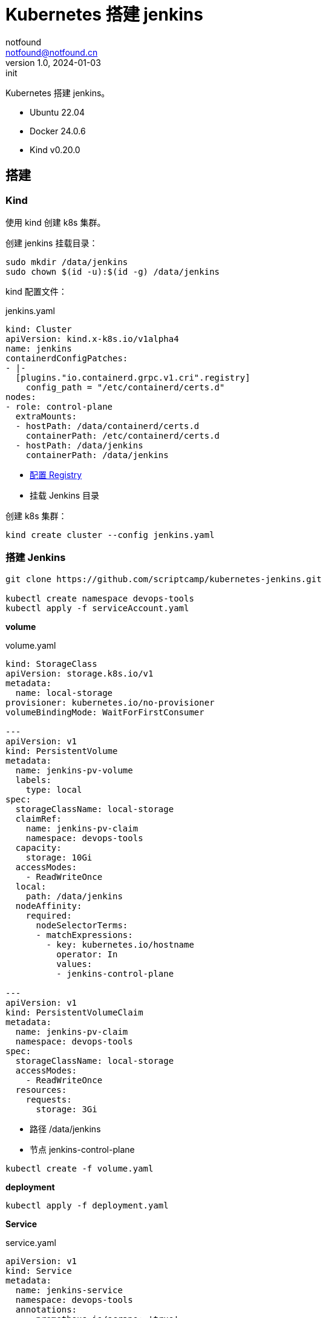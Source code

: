 = Kubernetes 搭建 jenkins
notfound <notfound@notfound.cn>
1.0, 2024-01-03: init

:page-slug: k8s-jenkins-install
:page-category: cloud-native
:page-tags: kubernetes,jenkins,docker

Kubernetes 搭建 jenkins。

* Ubuntu 22.04
* Docker 24.0.6
* Kind v0.20.0

== 搭建

=== Kind

使用 kind 创建 k8s 集群。

创建 jenkins 挂载目录：

[source,bash]
----
sudo mkdir /data/jenkins
sudo chown $(id -u):$(id -g) /data/jenkins
----

kind 配置文件：

.jenkins.yaml 
[source,yaml]
----
kind: Cluster
apiVersion: kind.x-k8s.io/v1alpha4
name: jenkins
containerdConfigPatches:
- |-
  [plugins."io.containerd.grpc.v1.cri".registry]
    config_path = "/etc/containerd/certs.d"
nodes:
- role: control-plane
  extraMounts:
  - hostPath: /data/containerd/certs.d
    containerPath: /etc/containerd/certs.d
  - hostPath: /data/jenkins
    containerPath: /data/jenkins
----
* link:/posts/k8s-docker-registry/[配置 Registry ]
* 挂载 Jenkins 目录

创建 k8s 集群：

[source,bash]
----
kind create cluster --config jenkins.yaml
----

=== 搭建 Jenkins

[source,bash]
----
git clone https://github.com/scriptcamp/kubernetes-jenkins.git

kubectl create namespace devops-tools
kubectl apply -f serviceAccount.yaml
----
*volume*

.volume.yaml
[source,yaml]
----
kind: StorageClass
apiVersion: storage.k8s.io/v1
metadata:
  name: local-storage
provisioner: kubernetes.io/no-provisioner
volumeBindingMode: WaitForFirstConsumer

---
apiVersion: v1
kind: PersistentVolume
metadata:
  name: jenkins-pv-volume
  labels:
    type: local
spec:
  storageClassName: local-storage
  claimRef:
    name: jenkins-pv-claim
    namespace: devops-tools
  capacity:
    storage: 10Gi
  accessModes:
    - ReadWriteOnce
  local:
    path: /data/jenkins
  nodeAffinity:
    required:
      nodeSelectorTerms:
      - matchExpressions:
        - key: kubernetes.io/hostname
          operator: In
          values:
          - jenkins-control-plane

---
apiVersion: v1
kind: PersistentVolumeClaim
metadata:
  name: jenkins-pv-claim
  namespace: devops-tools
spec:
  storageClassName: local-storage
  accessModes:
    - ReadWriteOnce
  resources:
    requests:
      storage: 3Gi
----
* 路径 /data/jenkins
* 节点 jenkins-control-plane


[source,bash]
----
kubectl create -f volume.yaml
----

*deployment*

[source,bash]
----
kubectl apply -f deployment.yaml
----

*Service*

.service.yaml
[source,yaml]
----
apiVersion: v1
kind: Service
metadata:
  name: jenkins-service
  namespace: devops-tools
  annotations:
      prometheus.io/scrape: 'true'
      prometheus.io/path:   /
      prometheus.io/port:   '8080'
spec:
  selector: 
    app: jenkins-server
  type: NodePort  
  ports:
    - name: httpport
      port: 8080
      targetPort: 8080
      nodePort: 32000
    - name: jnlpport
      port: 50000
      targetPort: 50000
----
* jnlpport

[source,bash]
----
kubectl apply -f service.yaml
----

*访问*

[source,bash]
----
# 获取 pods 名称
kubectl --namespace=devops-tools get pods
# 读取初始密码
kubectl --namespace devops-tools exec -it jenkins-56b6774bb6-hfkzs -- cat /var/jenkins_home/secrets/initialAdminPassword 
# 获取容器 IP
kubectl get nodes -o wide
----
* 获取的地址为 http://172.18.0.2:32000/

=== Jenkins 配置

1. 安装 Kubernetes 插件：
+
.安装插件
image::/images/k8s-jenkins-01.png[安装插件, 800]
* 插件安装完成后重启服务
+
2. Clouds：
+
.Clouds
image::/images/k8s-jenkins-02.png[Clouds, 800]
+
3. New Cloud：
+
.New cloud
image::/images/k8s-jenkins-03.png[New cloud, 800]
* 创建 cloud: kubernetes
+
4. New Cloud，展开 Kubernetes Cloud details：
+
.New cloud
image::/images/k8s-jenkins-04.png[New cloud, 800]
* 连接测试。使用同一个集群，不需要填写其他内容。
+
5. New Cloud 填写 jenkins 地址：
+
.New cloud
image::/images/k8s-jenkins-05.png[配置 Jenkins, 800]
* Jenkins 地址为 `http://jenkins-service.devops-tools.svc.cluster.local:8080`
* 新建 Pod Label：jenkins=agent
+
6. New pod template：
+
.New pod template
image::/images/k8s-jenkins-06.png[New pod template, 800]
* 名称： kube-agent
* 命名空间： devops-tools
* 标签列表 kubeagent
* 容器列表：名称 `jnlp`, Docker 镜像 `jenkins/inbound-agent:jdk17`
+
7. 新建任务 -> 自由风格软件项目：
+
.New Item
image::/images/k8s-jenkins-07.png[, 800]
* 限制项目运行节点 `kubeagent`
+
8. Build Steps：
+
.Build Steps
image::/images/k8s-jenkins-08.png[, 800]
+
9. 立即构建：
+
.构建
image::/images/k8s-jenkins-09.png[, 800]

== Q

报错：

[source,text]
----
INFO: Could not locate server among [http://jenkins-service.devops-tools.svc.cluster.local:8080/]; waiting 10 seconds before retry
java.io.IOException: http://jenkins-service.devops-tools.svc.cluster.local:8080/ provided port:50000 is not reachable on host jenkins-service.devops-tools.svc.cluster.local
	at org.jenkinsci.remoting.engine.JnlpAgentEndpointResolver.resolve(JnlpAgentEndpointResolver.java:304)
	at hudson.remoting.Engine.innerRun(Engine.java:809)
	at hudson.remoting.Engine.run(Engine.java:563)
----
* service 需要 50000 端口

== 参考

* https://www.jenkins.io/doc/book/installing/kubernetes/
* https://devopscube.com/jenkins-build-agents-kubernetes/
